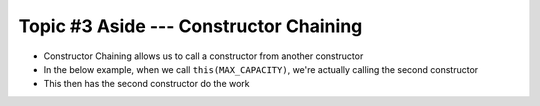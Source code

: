 ***************************************
Topic #3 Aside --- Constructor Chaining
***************************************

* Constructor Chaining allows us to call a constructor from another constructor
* In the below example, when we call ``this(MAX_CAPACITY)``, we're actually calling the second constructor
* This then has the second constructor do the work

.. code-block:: java
    :linenos:
    :emphasize-lines: 4

    public ContactList() {
        // Call the constructor that
        // takes an int as param
        this(DEFAULT_CAPACITY);
    }

    public ContactList(int capacity) {
        friendCount = 0;
        friends = new Friend[capacity];
    }